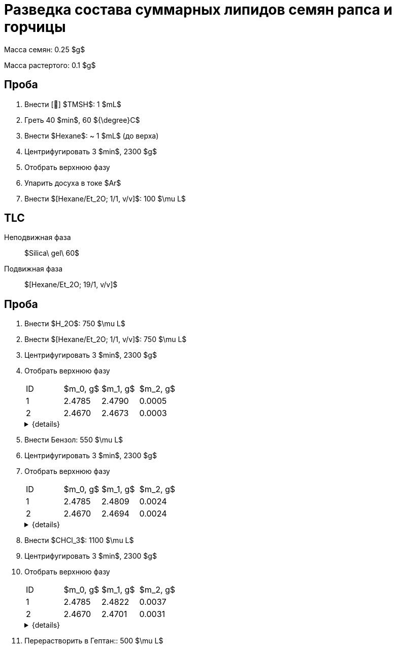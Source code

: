 = Разведка состава суммарных липидов семян рапса и горчицы
:nofooter:
:table-caption: Таблица
:table-details: Детали таблицы

Масса семян: 0.25 $g$

Масса растертого: 0.1 $g$

== Проба

. Внести [🔗] $TMSH$: 1 $mL$
. Греть 40 $min$, 60 ${\degree}C$
. Внести $Hexane$: ~ 1 $mL$ (до верха)
. Центрифугировать 3 $min$, 2300 $g$
. Отобрать верхнюю фазу
. Упарить досуха в токе $Ar$
. Внести $[Hexane/Et_2O; 1/1, v/v]$: 100 $\mu L$

== TLC

Неподвижная фаза:: $Silica\ gel\ 60$
Подвижная фаза:: $[Hexane/Et_2O; 19/1, v/v]$

== Проба

. Внести $H_2O$: 750 $\mu L$
. Внести $[Hexane/Et_2O; 1/1, v/v]$: 750 $\mu L$
. Центрифугировать 3 $min$, 2300 $g$
. Отобрать верхнюю фазу
+
[frame=all, grid=all]
|===
|ID|$m_0, g$|$m_1, g$|$m_2, g$
|1|2.4785|2.4790|0.0005
|2|2.4670|2.4673|0.0003
|===
+
.{details}
[%collapsible]
====
$m_0$:: Масса пустой пробирки
$m_1$:: Масса пробирки с пробой
$m_2$:: Масса пробы
====
. Внести Бензол: 550 $\mu L$
. Центрифугировать 3 $min$, 2300 $g$
. Отобрать верхнюю фазу
+
[frame=all, grid=all]
|===
|ID|$m_0, g$|$m_1, g$|$m_2, g$
|1|2.4785|2.4809|0.0024
|2|2.4670|2.4694|0.0024
|===
+
.{details}
[%collapsible]
====
$m_0$:: Масса пустой пробирки
$m_1$:: Масса пробирки с пробой
$m_2$:: Масса пробы
====
. Внести $CHCl_3$: 1100 $\mu L$
. Центрифугировать 3 $min$, 2300 $g$
. Отобрать верхнюю фазу
+
[frame=all, grid=all]
|===
|ID|$m_0, g$|$m_1, g$|$m_2, g$
|1|2.4785|2.4822|0.0037
|2|2.4670|2.4701|0.0031
|===
+
.{details}
[%collapsible]
====
$m_0$:: Масса пустой пробирки
$m_1$:: Масса пробирки с пробой
$m_2$:: Масса пробы
====
. Перерастворить в Гептан:: 500 $\mu L$
